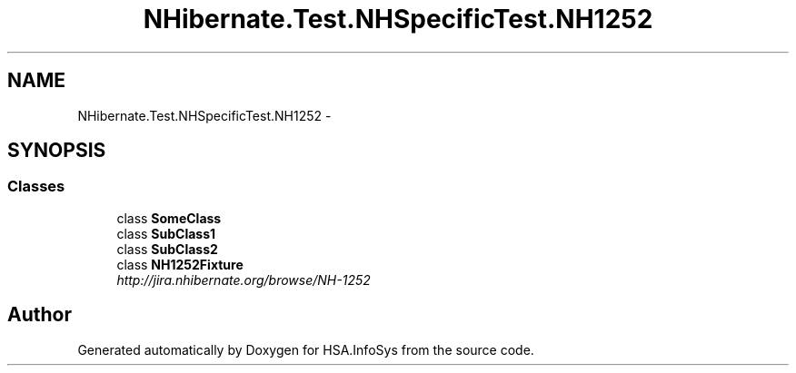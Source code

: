 .TH "NHibernate.Test.NHSpecificTest.NH1252" 3 "Fri Jul 5 2013" "Version 1.0" "HSA.InfoSys" \" -*- nroff -*-
.ad l
.nh
.SH NAME
NHibernate.Test.NHSpecificTest.NH1252 \- 
.SH SYNOPSIS
.br
.PP
.SS "Classes"

.in +1c
.ti -1c
.RI "class \fBSomeClass\fP"
.br
.ti -1c
.RI "class \fBSubClass1\fP"
.br
.ti -1c
.RI "class \fBSubClass2\fP"
.br
.ti -1c
.RI "class \fBNH1252Fixture\fP"
.br
.RI "\fIhttp://jira.nhibernate.org/browse/NH-1252 \fP"
.in -1c
.SH "Author"
.PP 
Generated automatically by Doxygen for HSA\&.InfoSys from the source code\&.
